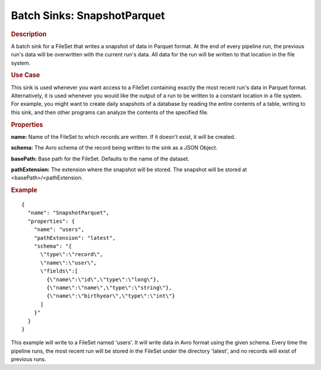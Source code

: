 .. meta::
    :author: Cask Data, Inc.
    :copyright: Copyright © 2015 Cask Data, Inc.

.. _included-apps-etl-plugins-batch-sinks-snapshotparquet:

=============================
Batch Sinks: SnapshotParquet
=============================

.. rubric:: Description

A batch sink for a FileSet that writes a snapshot of data in Parquet format.
At the end of every pipeline run, the previous run's data will be overwritten
with the current run's data. All data for the run will be written to that
location in the file system.

.. rubric:: Use Case

This sink is used whenever you want access to a FileSet containing exactly the most
recent run's data in Parquet format. Alternatively, it is used whenever you would like
the output of a run to be written to a constant location in a file system. For example,
you might want to create daily snapshots of a database by reading the entire contents of
a table, writing to this sink, and then other programs can analyze the contents of the specified file.

.. rubric:: Properties

**name:** Name of the FileSet to which records are written.
If it doesn't exist, it will be created.

**schema:** The Avro schema of the record being written to the sink as a JSON Object.

**basePath:** Base path for the FileSet. Defaults to the name of the dataset.

**pathExtension:** The extension where the snapshot will be stored. The snapshot will be stored at
<basePath>/<pathExtension.

.. rubric:: Example

::

  {
    "name": "SnapshotParquet",
    "properties": {
      "name": "users",
      "pathExtension": "latest",
      "schema": "{
        \"type\":\"record\",
        \"name\":\"user\",
        \"fields\":[
          {\"name\":\"id\",\"type\":\"long\"},
          {\"name\":\"name\",\"type\":\"string\"},
          {\"name\":\"birthyear\",\"type\":\"int\"}
        ]
      }"
    }
  }

This example will write to a FileSet named 'users'. It will write data in Avro format
using the given schema. Every time the pipeline runs, the most recent run will be stored in
the FileSet under the directory 'latest', and no records will exist of previous runs.
